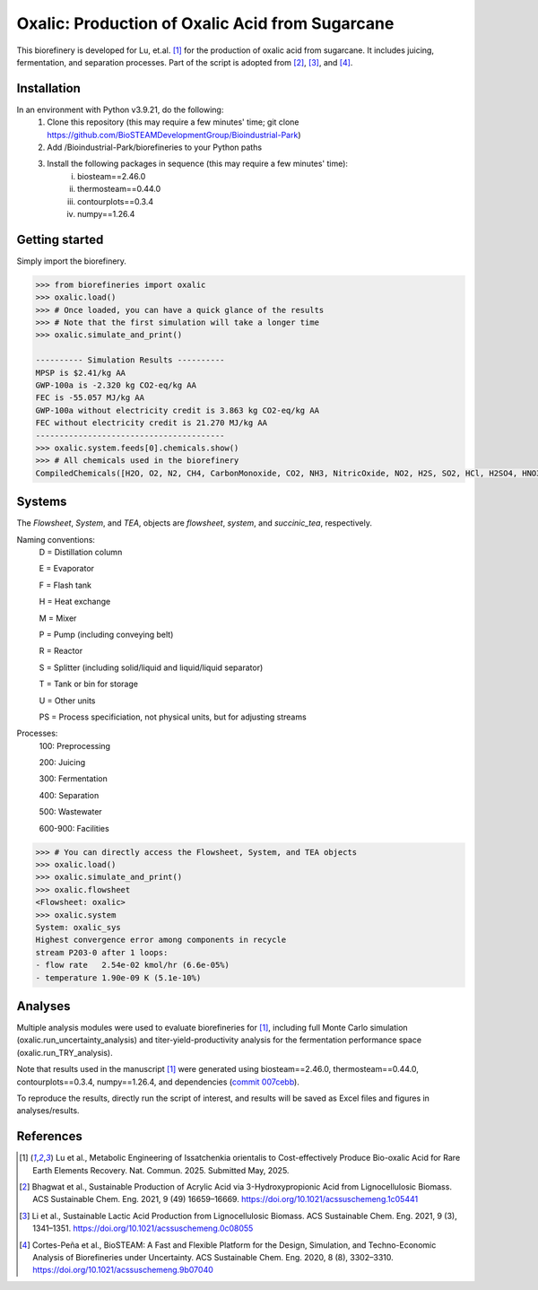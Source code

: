 =======================================================================================
Oxalic: Production of Oxalic Acid from Sugarcane
=======================================================================================

This biorefinery is developed for Lu, et.al. [1]_ for the production of 
oxalic acid from sugarcane. It includes juicing, fermentation, 
and separation processes. Part of the script is adopted from [2]_, [3]_, and [4]_.

Installation
------------
In an environment with Python v3.9.21, do the following:
    (1) Clone this repository (this may require a few minutes' time; git clone https://github.com/BioSTEAMDevelopmentGroup/Bioindustrial-Park)
    (2) Add /Bioindustrial-Park/biorefineries to your Python paths
    (3) Install the following packages in sequence (this may require a few minutes' time):
	    (i) biosteam==2.46.0
	    (ii) thermosteam==0.44.0
	    (iii) contourplots==0.3.4
	    (iv) numpy==1.26.4

Getting started
---------------
Simply import the biorefinery.

.. code-block:: python

    >>> from biorefineries import oxalic
    >>> oxalic.load()
    >>> # Once loaded, you can have a quick glance of the results
    >>> # Note that the first simulation will take a longer time
    >>> oxalic.simulate_and_print()
    
    ---------- Simulation Results ----------
    MPSP is $2.41/kg AA
    GWP-100a is -2.320 kg CO2-eq/kg AA
    FEC is -55.057 MJ/kg AA
    GWP-100a without electricity credit is 3.863 kg CO2-eq/kg AA
    FEC without electricity credit is 21.270 MJ/kg AA
    ----------------------------------------
    >>> oxalic.system.feeds[0].chemicals.show()
    >>> # All chemicals used in the biorefinery
    CompiledChemicals([H2O, O2, N2, CH4, CarbonMonoxide, CO2, NH3, NitricOxide, NO2, H2S, SO2, HCl, H2SO4, HNO3, NaOH, AmmoniumHydroxide, CalciumDihydroxide, NaNO3, Na2SO4, CaSO4, MagnesiumChloride, ZincSulfate, Ethanol, CalciumLactate, CalciumOxalate, CalciumAcetate, SodiumLactate, CalciumSuccinate, AceticAcid, AcrylicAcid, Glucose, Decanol, Dodecanol, TOA, AQ336, Octanol, Hexanol, Octanediol, Toluene, Isobutyraldehyde, DPHP, GlucoseOligomer, Extract, Xylose, XyloseOligomer, Sucrose, Cellobiose, Mannose, MannoseOligomer, Galactose, GalactoseOligomer, Arabinose, ArabinoseOligomer, SolubleLignin, Protein, Enzyme, FermMicrobe, WWTsludge, Furfural, Acetoin, HMF, Xylitol, Glycerol, LacticAcid, HP, MethylHP, SuccinicAcid, OxalicAcid, MethylAcetate, EthylLactate, MethylSuccinate, Glucan, Mannan, Galactan, MEA, Xylan, Arabinan, P4O10, Tar, TiO2, CSL, BoilerChems, BaghouseBag, CoolingTowerChems, DAP, Methanol, Denaturant, DenaturedEnzyme, FermMicrobeXyl, H3PO4, Cellulose, Hemicellulose, CaO, Solids, Flocculant, Lignin, Acetate, AmmoniumSulfate, AmmoniumAcetate, Cellulase, Ash, Starch, Fiber, SolubleProtein, InsolubleProtein, TriOlein, Yeast, Octane])

Systems
-------
The `Flowsheet`, `System`, and `TEA`, objects are `flowsheet`, `system`, and `succinic_tea`, respectively.

Naming conventions:
    D = Distillation column

    E = Evaporator
    
    F = Flash tank

    H = Heat exchange

    M = Mixer

    P = Pump (including conveying belt)

    R = Reactor

    S = Splitter (including solid/liquid and liquid/liquid separator)

    T = Tank or bin for storage

    U = Other units

    PS = Process specificiation, not physical units, but for adjusting streams

Processes:
    100: Preprocessing

    200: Juicing

    300: Fermentation

    400: Separation

    500: Wastewater

    600-900: Facilities

.. code-block:: python

    >>> # You can directly access the Flowsheet, System, and TEA objects
    >>> oxalic.load()
    >>> oxalic.simulate_and_print()
    >>> oxalic.flowsheet
    <Flowsheet: oxalic>
    >>> oxalic.system
    System: oxalic_sys
    Highest convergence error among components in recycle
    stream P203-0 after 1 loops:
    - flow rate   2.54e-02 kmol/hr (6.6e-05%)
    - temperature 1.90e-09 K (5.1e-10%)
    

Analyses
--------
Multiple analysis modules were used to evaluate biorefineries for [1]_, including
full Monte Carlo simulation (oxalic.run_uncertainty_analysis)
and titer-yield-productivity analysis for the fermentation performance space (oxalic.run_TRY_analysis).

Note that results used in the manuscript [1]_ were generated using biosteam==2.46.0,
thermosteam==0.44.0, contourplots==0.3.4, numpy==1.26.4, and dependencies (`commit 007cebb <https://github.com/BioSTEAMDevelopmentGroup/Bioindustrial-Park/commit/007cebb2343a2189bbb9347913c90917c68c2e2c>`_).

To reproduce the results, directly run the script of interest, and results will
be saved as Excel files and figures in analyses/results.


References
----------
.. [1] Lu et al., Metabolic Engineering of Issatchenkia orientalis to Cost-effectively Produce Bio-oxalic Acid for Rare Earth Elements Recovery. 
    Nat. Commun. 2025. Submitted May, 2025.

.. [2] Bhagwat et al., Sustainable Production of Acrylic Acid via 3-Hydroxypropionic Acid from Lignocellulosic Biomass. 
    ACS Sustainable Chem. Eng. 2021, 9 (49) 16659–16669.
    `<https://doi.org/10.1021/acssuschemeng.1c05441>`_

.. [3] Li et al., Sustainable Lactic Acid Production from Lignocellulosic Biomass.
    ACS Sustainable Chem. Eng. 2021, 9 (3), 1341–1351. 
    `<https://doi.org/10.1021/acssuschemeng.0c08055>`_
     
.. [4] Cortes-Peña et al., BioSTEAM: A Fast and Flexible Platform for the Design,
    Simulation, and Techno-Economic Analysis of Biorefineries under Uncertainty. 
    ACS Sustainable Chem. Eng. 2020, 8 (8), 3302–3310. 
    `<https://doi.org/10.1021/acssuschemeng.9b07040>`_
